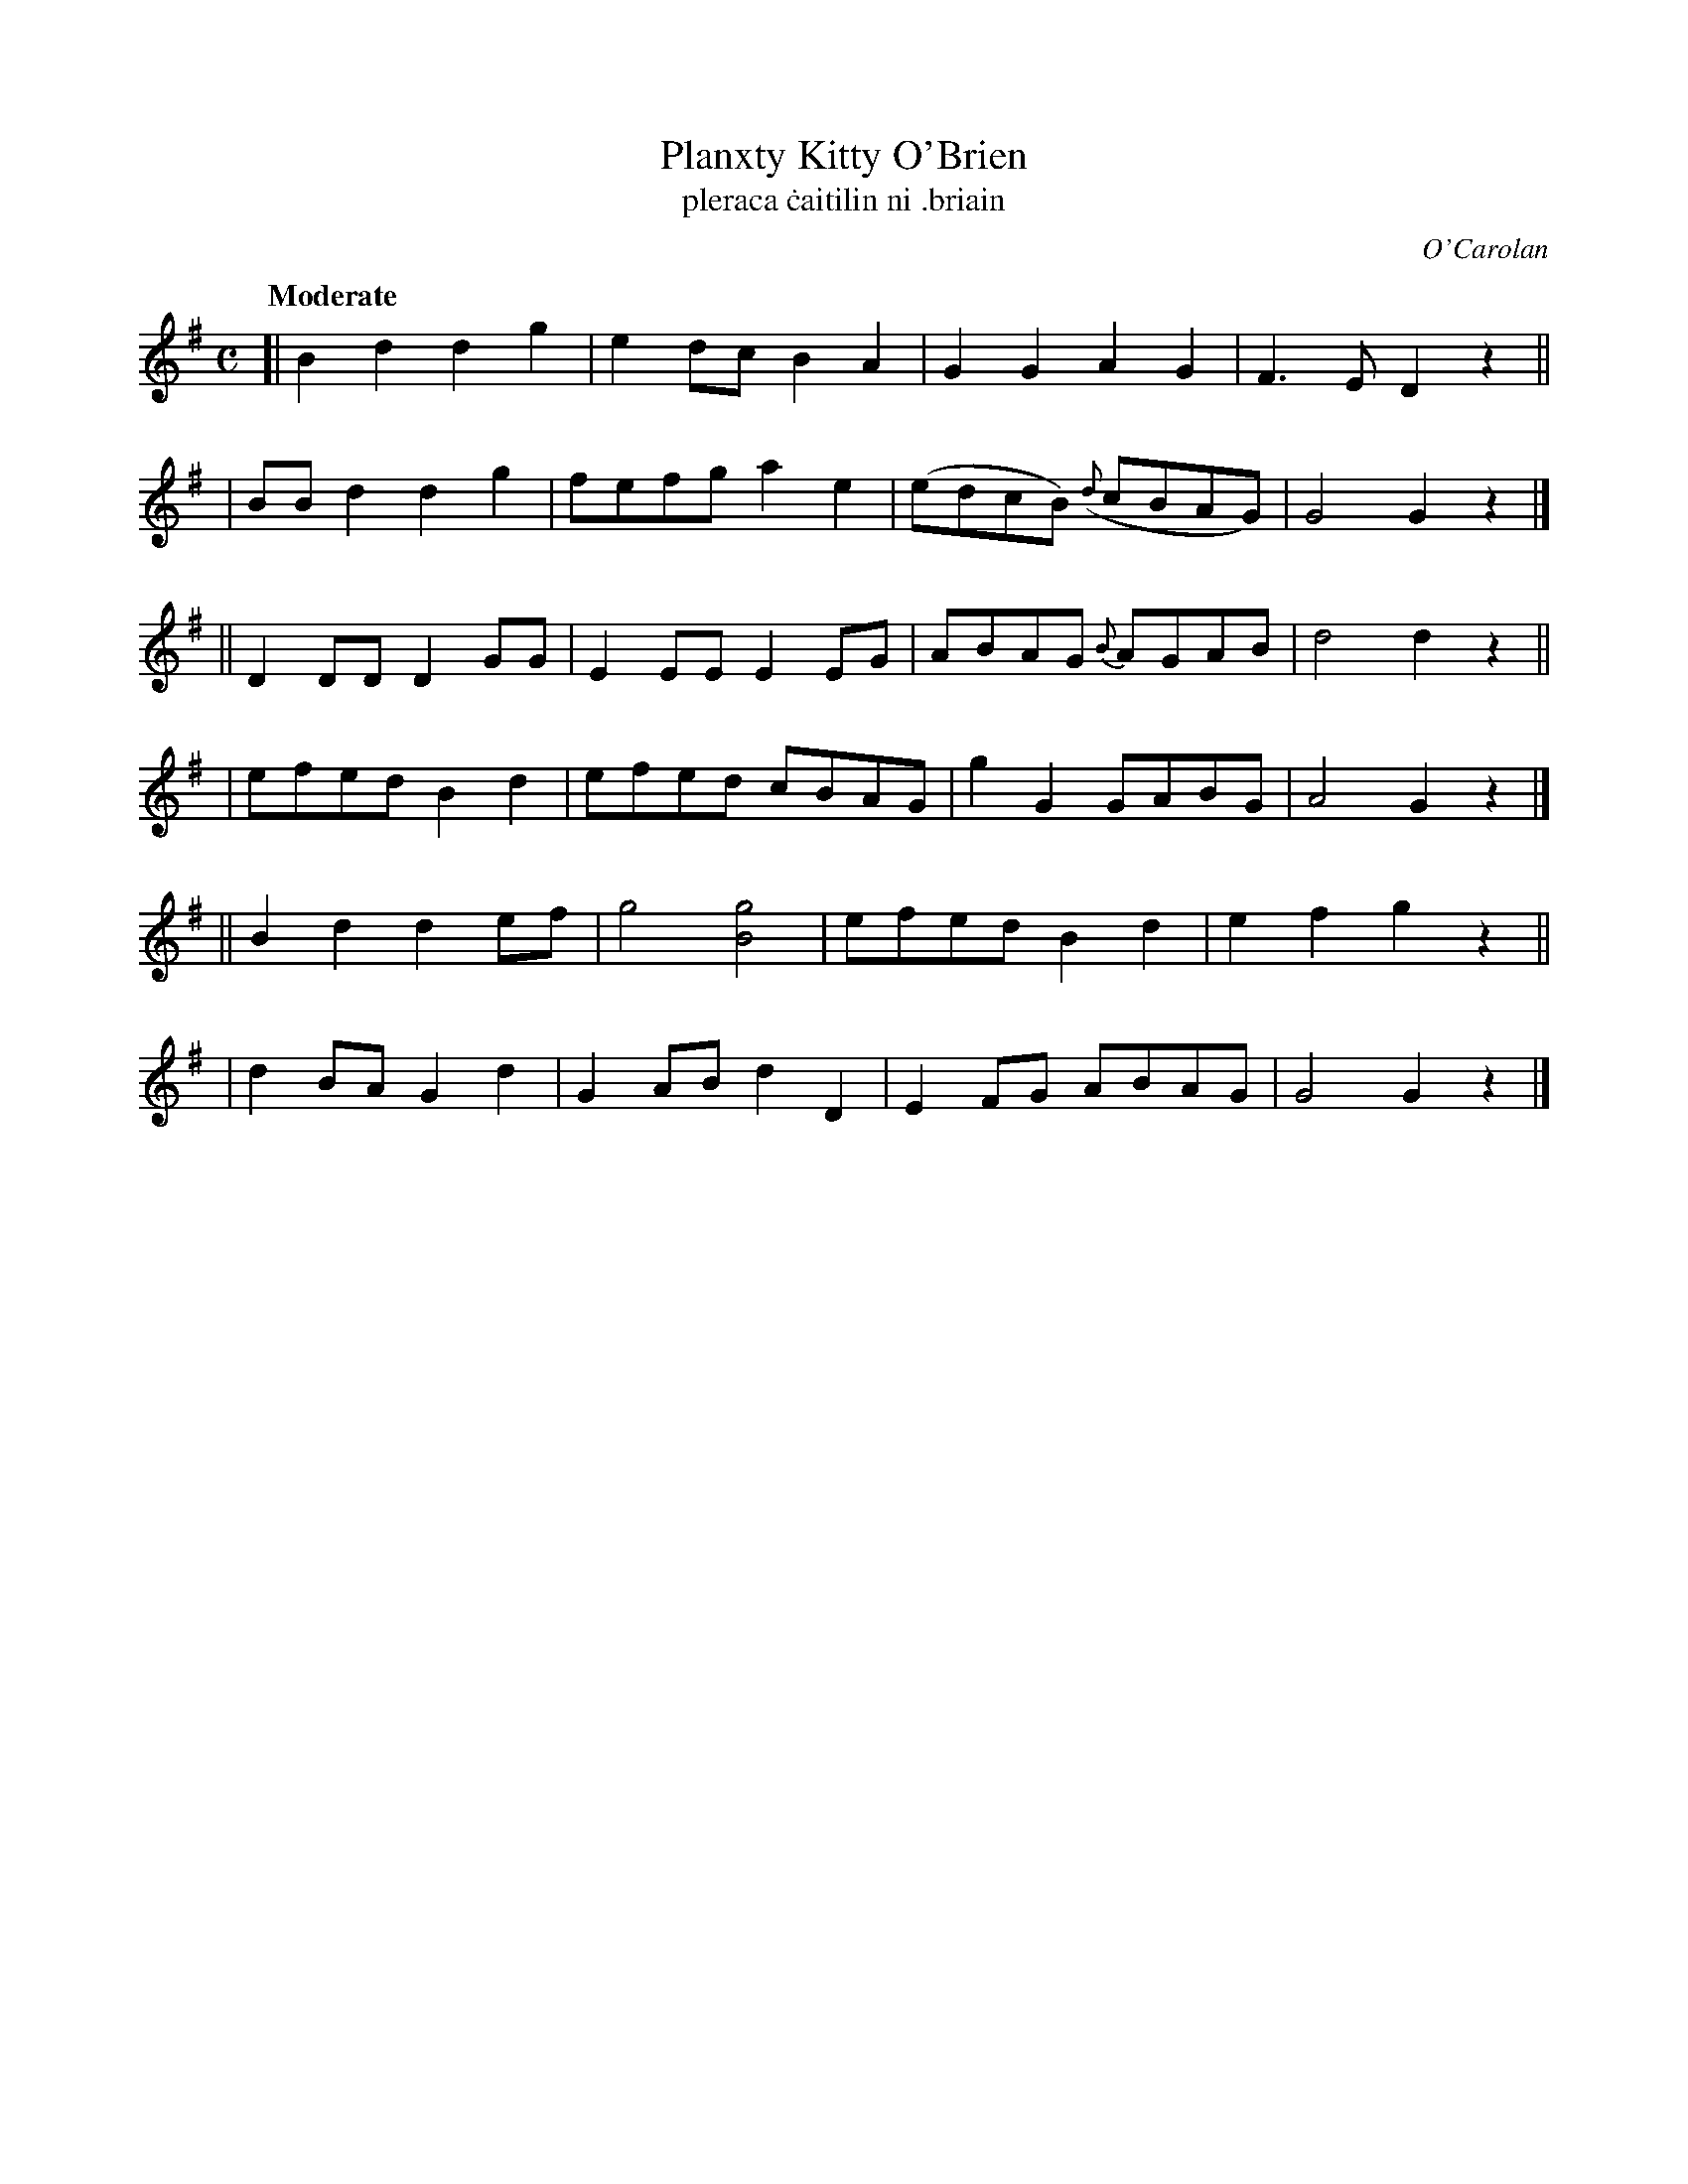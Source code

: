 X: 663
T: Planxty Kitty O'Brien
T:pleraca \.caitilin ni \.briain
R: march
%S: s:6 b:24(4+4+4+4+4+4)
C: O'Carolan
B: O'Neill's 1850 #663
Z: 1997 by John Chambers <jc@trillian.mit.edu>
Q: "Moderate"
M: C
L: 1/8
K: G
[| B2d2 d2g2 | e2dc B2A2 | G2G2 A2G2 | F3E D2z2 ||
|  BBd2 d2g2 | fefg a2e2 | (edcB) ({d}cBAG) | G4 G2z2 |]
|| D2DD D2GG | E2EE E2EG | ABAG {B}AGAB | d4 d2z2 ||
|  efed B2d2 | efed cBAG | g2G2 GABG | A4 G2z2 |]
|| B2d2 d2ef | g4 [g4B4] | efed B2d2 | e2f2 g2z2 ||
|  d2BA G2d2 | G2AB d2D2 | E2FG ABAG | G4 G2z2 |]
